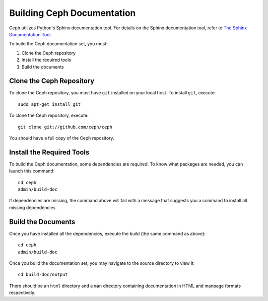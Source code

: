 Building Ceph Documentation
===========================

Ceph utilizes Python's Sphinx documentation tool. For details on
the Sphinx documentation tool, refer to `The Sphinx Documentation Tool <https://www.sphinx-doc.org/en/master/>`_.

To build the Ceph documentation set, you must:

1. Clone the Ceph repository
2. Install the required tools
3. Build the documents

Clone the Ceph Repository
-------------------------

To clone the Ceph repository, you must have ``git`` installed
on your local host. To install ``git``, execute::

	sudo apt-get install git

To clone the Ceph repository, execute::

	git clone git://github.com/ceph/ceph

You should have a full copy of the Ceph repository.


Install the Required Tools
--------------------------

To build the Ceph documentation, some dependencies are required.
To know what packages are needed, you can launch this command::

    cd ceph
    admin/build-doc

If dependencies are missing, the command above will fail
with a message that suggests you a command to install all
missing dependencies.


Build the Documents
-------------------

Once you have installed all the dependencies, execute the build (the
same command as above)::

	cd ceph
	admin/build-doc

Once you build the documentation set, you may navigate to the source directory to view it::

	cd build-doc/output

There should be an ``html`` directory and a ``man`` directory containing documentation
in HTML and manpage formats respectively.
